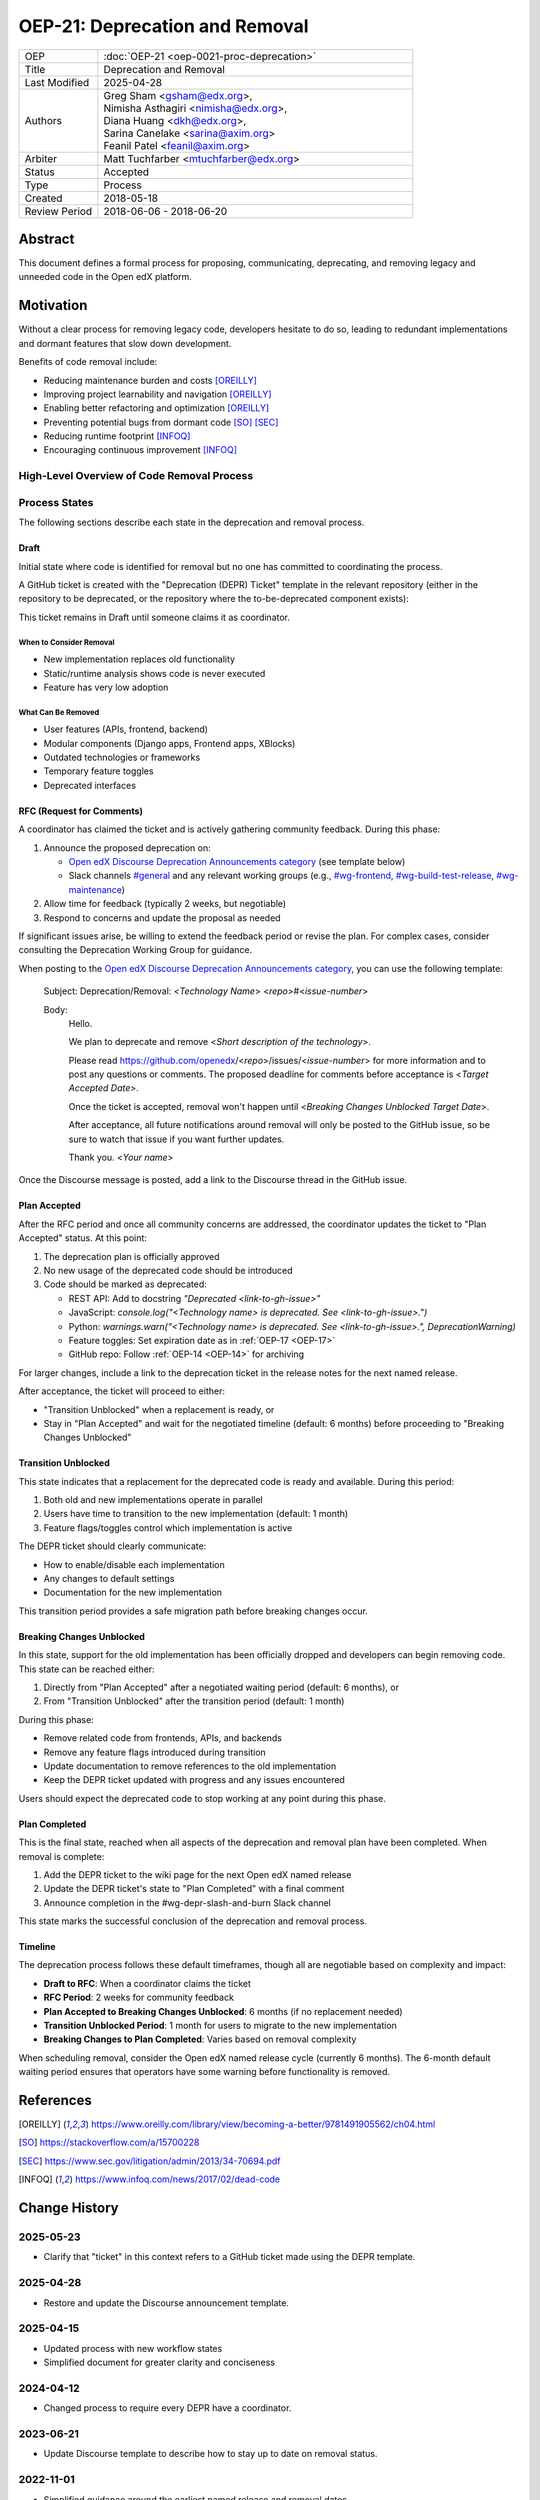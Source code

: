 OEP-21: Deprecation and Removal
###############################

.. list-table::
   :widths: 20 80
   :header-rows: 0

   * - OEP
     - :doc:`OEP-21 <oep-0021-proc-deprecation>`
   * - Title
     - Deprecation and Removal
   * - Last Modified
     - 2025-04-28
   * - Authors
     - | Greg Sham <gsham@edx.org>,
       | Nimisha Asthagiri <nimisha@edx.org>,
       | Diana Huang <dkh@edx.org>,
       | Sarina Canelake <sarina@axim.org>
       | Feanil Patel <feanil@axim.org>
   * - Arbiter
     - | Matt Tuchfarber <mtuchfarber@edx.org>
   * - Status
     - Accepted
   * - Type
     - Process
   * - Created
     - 2018-05-18
   * - Review Period
     - 2018-06-06 - 2018-06-20

Abstract
********

This document defines a formal process for proposing, communicating, deprecating, and removing legacy and unneeded code in the Open edX platform.

Motivation
**********

Without a clear process for removing legacy code, developers hesitate to do so, leading to redundant implementations and dormant features that slow down development.

Benefits of code removal include:

* Reducing maintenance burden and costs [OREILLY]_
* Improving project learnability and navigation [OREILLY]_
* Enabling better refactoring and optimization [OREILLY]_
* Preventing potential bugs from dormant code [SO]_ [SEC]_
* Reducing runtime footprint [INFOQ]_
* Encouraging continuous improvement [INFOQ]_

High-Level Overview of Code Removal Process
===========================================

.. graphviz::

   digraph process {

       node [fontsize=20, shape = box];

       Draft -> RFC [label=" Someone is ready to own the ticket and does RFC work"];
       RFC -> "Plan Accepted" [label=" 2 weeks (negotiable)"];
       "Plan Accepted" -> "Transition Unblocked"
       "Plan Accepted" -> "Breaking Changes Unblocked" [label=" 6 months (negotiable)"]
       "Transition Unblocked" -> "Breaking Changes Unblocked" [label=" 1 month (negotiable)"];
       "Breaking Changes Unblocked" -> "Plan Completed"
   }

Process States
==============

The following sections describe each state in the deprecation and removal process.

Draft
-----

Initial state where code is identified for removal but no one has committed to coordinating the process.

A GitHub ticket is created with the "Deprecation (DEPR) Ticket" template in the relevant repository (either in the repository to be deprecated, or the repository where the to-be-deprecated component exists):

.. image:: oep-0021/select-DEPR-ticket-type.png
   :align: center

This ticket remains in Draft until someone claims it as coordinator.

When to Consider Removal
~~~~~~~~~~~~~~~~~~~~~~~~

* New implementation replaces old functionality
* Static/runtime analysis shows code is never executed
* Feature has very low adoption

What Can Be Removed
~~~~~~~~~~~~~~~~~~~

* User features (APIs, frontend, backend)
* Modular components (Django apps, Frontend apps, XBlocks)
* Outdated technologies or frameworks
* Temporary feature toggles
* Deprecated interfaces

RFC (Request for Comments)
--------------------------

A coordinator has claimed the ticket and is actively gathering community feedback. During this phase:

1. Announce the proposed deprecation on:

   - `Open edX Discourse Deprecation Announcements category`_ (see template below)
   - Slack channels `#general`_ and any relevant working groups (e.g., `#wg-frontend`_, `#wg-build-test-release`_, `#wg-maintenance`_)

2. Allow time for feedback (typically 2 weeks, but negotiable)

3. Respond to concerns and update the proposal as needed

If significant issues arise, be willing to extend the feedback period or revise the plan. For complex cases, consider consulting the Deprecation Working Group for guidance.

When posting to the `Open edX Discourse Deprecation Announcements category`_, you can use the following template:

    Subject: Deprecation/Removal: <*Technology Name*> <*repo*>#<*issue-number*>

    Body:
        Hello.

        We plan to deprecate and remove <*Short description of the technology*>.

        Please read https://github.com/openedx/<*repo*>/issues/<*issue-number*> for
        more information and to post any questions or comments. The proposed
        deadline for comments before acceptance is <*Target Accepted Date*>.

        Once the ticket is accepted, removal won't happen until <*Breaking Changes
        Unblocked Target Date*>.

        After acceptance, all future notifications around removal will only be posted
        to the GitHub issue, so be sure to watch that issue if you want further updates.

        Thank you.
        <*Your name*>

Once the Discourse message is posted, add a link to the Discourse thread in the GitHub issue.

.. _Open edX Discourse Deprecation Announcements category: https://discuss.openedx.org/c/announcements/deprecation/20
.. _#general: https://openedx.slack.com/archives/C02SNA1U4
.. _#wg-frontend: https://openedx.slack.com/archives/C04BM6YC7A6
.. _#wg-build-test-release: https://openedx.slack.com/archives/C049JQZFR5E
.. _#wg-maintenance: https://openedx.slack.com/archives/C03R320AFJP


Plan Accepted
-------------

After the RFC period and once all community concerns are addressed, the coordinator updates the ticket to "Plan Accepted" status. At this point:

1. The deprecation plan is officially approved
2. No new usage of the deprecated code should be introduced
3. Code should be marked as deprecated:

   - REST API: Add to docstring `"Deprecated <link-to-gh-issue>"`
   - JavaScript: `console.log("<Technology name> is deprecated. See <link-to-gh-issue>.")`
   - Python: `warnings.warn("<Technology name> is deprecated. See <link-to-gh-issue>.", DeprecationWarning)`
   - Feature toggles: Set expiration date as in :ref:`OEP-17 <OEP-17>`
   - GitHub repo: Follow :ref:`OEP-14 <OEP-14>` for archiving

For larger changes, include a link to the deprecation ticket in the release notes for the next named release.

After acceptance, the ticket will proceed to either:

- "Transition Unblocked" when a replacement is ready, or
- Stay in "Plan Accepted" and wait for the negotiated timeline (default: 6 months) before proceeding to "Breaking Changes Unblocked"

Transition Unblocked
--------------------

This state indicates that a replacement for the deprecated code is ready and available. During this period:

1. Both old and new implementations operate in parallel
2. Users have time to transition to the new implementation (default: 1 month)
3. Feature flags/toggles control which implementation is active

The DEPR ticket should clearly communicate:

- How to enable/disable each implementation
- Any changes to default settings
- Documentation for the new implementation

This transition period provides a safe migration path before breaking changes occur.

Breaking Changes Unblocked
--------------------------

In this state, support for the old implementation has been officially dropped and developers can begin removing code. This state can be reached either:

1. Directly from "Plan Accepted" after a negotiated waiting period (default: 6 months), or
2. From "Transition Unblocked" after the transition period (default: 1 month)

During this phase:

- Remove related code from frontends, APIs, and backends
- Remove any feature flags introduced during transition
- Update documentation to remove references to the old implementation
- Keep the DEPR ticket updated with progress and any issues encountered

Users should expect the deprecated code to stop working at any point during this phase.

Plan Completed
--------------

This is the final state, reached when all aspects of the deprecation and removal plan have been completed. When removal is complete:

1. Add the DEPR ticket to the wiki page for the next Open edX named release
2. Update the DEPR ticket's state to "Plan Completed" with a final comment
3. Announce completion in the #wg-depr-slash-and-burn Slack channel

This state marks the successful conclusion of the deprecation and removal process.

Timeline
--------

The deprecation process follows these default timeframes, though all are negotiable based on complexity and impact:

* **Draft to RFC**: When a coordinator claims the ticket
* **RFC Period**: 2 weeks for community feedback
* **Plan Accepted to Breaking Changes Unblocked**: 6 months (if no replacement needed)
* **Transition Unblocked Period**: 1 month for users to migrate to the new implementation
* **Breaking Changes to Plan Completed**: Varies based on removal complexity

When scheduling removal, consider the Open edX named release cycle (currently 6 months). The 6-month default waiting period ensures that operators have some warning before functionality is removed.

References
**********

.. [OREILLY] https://www.oreilly.com/library/view/becoming-a-better/9781491905562/ch04.html
.. [SO] https://stackoverflow.com/a/15700228
.. [SEC] https://www.sec.gov/litigation/admin/2013/34-70694.pdf
.. [INFOQ] https://www.infoq.com/news/2017/02/dead-code

Change History
**************

2025-05-23
==========
* Clarify that "ticket" in this context refers to a GitHub ticket made using the DEPR template.

2025-04-28
==========
* Restore and update the Discourse announcement template.

2025-04-15
==========
* Updated process with new workflow states
* Simplified document for greater clarity and conciseness

2024-04-12
==========
* Changed process to require every DEPR have a coordinator.

2023-06-21
==========
* Update Discourse template to describe how to stay up to date on removal status.

2022-11-01
==========
* Simplified guidance around the earliest named release and removal dates.
* Clarify that proposal can be made while incomplete, as long as they aren't communicated until they are complete.

2022-07-05
==========

* Add suggestion for monitoring.

2022-06-03
==========

* Suggest alignment with release cycle
* `Pull request #252 <https://github.com/openedx/open-edx-proposals/pull/252>`_

2022-02-08
==========

* Migrate from Jira to GitHub Issues/Projects
* `Pull request #280 <https://github.com/openedx/open-edx-proposals/pull/280>`_

2021-04-26
==========

* "Removal dates" has become synonymous with "Accepted dates", so we are
  eliminating them to clarify the process.
* `Pull request #207 <https://github.com/openedx/open-edx-proposals/pull/207>`_

2021-02-05
==========

* Added TL;DR section and workflow visuals
* `Pull request #176 <https://github.com/openedx/open-edx-proposals/pull/176>`_

2019-01-02
==========

* Recommend codebase impact review as part of DEPR process
* `Pull request #95 <https://github.com/openedx/open-edx-proposals/pull/95>`_

2018-11-02
==========

* Describes the process in specific ordered steps for one to follow.
* Adds references to external docs.
* Updates information on the JIRA ticketing process.
* `Pull request #83 <https://github.com/openedx/open-edx-proposals/pull/83>`_

2018-06-21
==========

* Document created
* `Pull request #63 <https://github.com/openedx/open-edx-proposals/pull/63>`_
